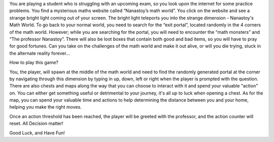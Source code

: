 You are playing a student who is struggling with an upcoming exam, so you look
upon the internet for some practice problems. You find a mysterious maths
website called “Nanastoy’s math world”. You click on the website and see a
strange bright light coming out of your screen. The bright light teleports you
into the strange dimension - Nanastoy's Math World. To go back to your
normal world, you need to search for the “exit portal”, located randomly in the
4 corners of the math world. However; while you are searching for the portal,
you will need to encounter the “math monsters” and “The professor Nanastoy”.
There will also be loot boxes that contain both good and bad items,
so you will have to pray for good fortunes. Can you take on the challenges of
the math world and make it out alive, or will you die trying, stuck in the
alternate reality forever...


How to play this game?

You, the player, will spawn at the middle of the math world and need to find
the randomly generated portal at the corner by navigating through this dimension
by typing in up, down, left or right when the player is prompted with the question.
There are also chests and maps along the way that you can choose to interact with it
and spend your valuable "action" on. You can either get something useful or detrimental
to your journey, it's all up to luck when opening a chest. As for the map, you
can spend your valuable time and actions to help determining the distance
between you and your home, helping you make the right moves.

Once an action threshold has been reached, the player will be greeted
with the professor, and the action counter will reset. All Decision matter!

Good Luck, and Have Fun!
